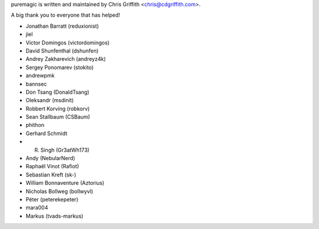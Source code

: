 puremagic is written and maintained by Chris Griffith <chris@cdgriffith.com>.

A big thank you to everyone that has helped!

- Jonathan Barratt (reduxionist)
- jiel
- Victor Domingos (victordomingos)
- David Shunfenthal (dshunfen)
- Andrey Zakharevich (andreyz4k)
- Sergey Ponomarev (stokito)
- andrewpmk
- bannsec
- Don Tsang (DonaldTsang)
- Oleksandr (msdinit)
- Robbert Korving (robkorv)
- Sean Stallbaum (CSBaum)
- phithon
- Gerhard Schmidt
- R. Singh (Gr3atWh173)
- Andy (NebularNerd)
- Raphaël Vinot (Rafiot)
- Sebastian Kreft (sk-)
- William Bonnaventure (Aztorius)
- Nicholas Bollweg (bollwyvl)
- Péter (peterekepeter)
- mara004
- Markus (tvads-markus)
